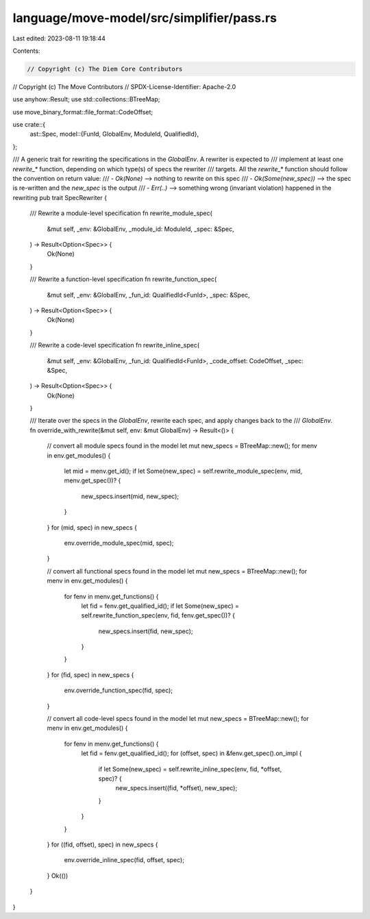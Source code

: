 language/move-model/src/simplifier/pass.rs
==========================================

Last edited: 2023-08-11 19:18:44

Contents:

.. code-block:: rs

    // Copyright (c) The Diem Core Contributors
// Copyright (c) The Move Contributors
// SPDX-License-Identifier: Apache-2.0

use anyhow::Result;
use std::collections::BTreeMap;

use move_binary_format::file_format::CodeOffset;

use crate::{
    ast::Spec,
    model::{FunId, GlobalEnv, ModuleId, QualifiedId},
};

/// A generic trait for rewriting the specifications in the `GlobalEnv`. A rewriter is expected to
/// implement at least one `rewrite_*` function, depending on which type(s) of specs the rewriter
/// targets. All the `rewrite_*` function should follow the convention on return value:
/// - `Ok(None)`           --> nothing to rewrite on this spec
/// - `Ok(Some(new_spec))` --> the spec is re-written and the `new_spec` is the output
/// - `Err(..)`            --> something wrong (invariant violation) happened in the rewriting
pub trait SpecRewriter {
    /// Rewrite a module-level specification
    fn rewrite_module_spec(
        &mut self,
        _env: &GlobalEnv,
        _module_id: ModuleId,
        _spec: &Spec,
    ) -> Result<Option<Spec>> {
        Ok(None)
    }

    /// Rewrite a function-level specification
    fn rewrite_function_spec(
        &mut self,
        _env: &GlobalEnv,
        _fun_id: QualifiedId<FunId>,
        _spec: &Spec,
    ) -> Result<Option<Spec>> {
        Ok(None)
    }

    /// Rewrite a code-level specification
    fn rewrite_inline_spec(
        &mut self,
        _env: &GlobalEnv,
        _fun_id: QualifiedId<FunId>,
        _code_offset: CodeOffset,
        _spec: &Spec,
    ) -> Result<Option<Spec>> {
        Ok(None)
    }

    /// Iterate over the specs in the `GlobalEnv`, rewrite each spec, and apply changes back to the
    /// `GlobalEnv`.
    fn override_with_rewrite(&mut self, env: &mut GlobalEnv) -> Result<()> {
        // convert all module specs found in the model
        let mut new_specs = BTreeMap::new();
        for menv in env.get_modules() {
            let mid = menv.get_id();
            if let Some(new_spec) = self.rewrite_module_spec(env, mid, menv.get_spec())? {
                new_specs.insert(mid, new_spec);
            }
        }
        for (mid, spec) in new_specs {
            env.override_module_spec(mid, spec);
        }

        // convert all functional specs found in the model
        let mut new_specs = BTreeMap::new();
        for menv in env.get_modules() {
            for fenv in menv.get_functions() {
                let fid = fenv.get_qualified_id();
                if let Some(new_spec) = self.rewrite_function_spec(env, fid, fenv.get_spec())? {
                    new_specs.insert(fid, new_spec);
                }
            }
        }
        for (fid, spec) in new_specs {
            env.override_function_spec(fid, spec);
        }

        // convert all code-level specs found in the model
        let mut new_specs = BTreeMap::new();
        for menv in env.get_modules() {
            for fenv in menv.get_functions() {
                let fid = fenv.get_qualified_id();
                for (offset, spec) in &fenv.get_spec().on_impl {
                    if let Some(new_spec) = self.rewrite_inline_spec(env, fid, *offset, spec)? {
                        new_specs.insert((fid, *offset), new_spec);
                    }
                }
            }
        }
        for ((fid, offset), spec) in new_specs {
            env.override_inline_spec(fid, offset, spec);
        }
        Ok(())
    }
}


